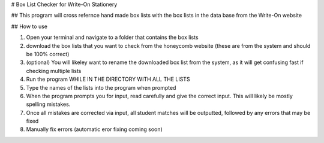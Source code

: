 
# Box List Checker for Write-On Stationery

## This program will cross refernce hand made box lists with the box lists in the data base from the Write-On website

## How to use

1. Open your terminal and navigate to a folder that contains the box lists
2. download the box lists that you want to check from the honeycomb website (these are from the system and should be 100% correct)
3. (optional) You will likeley want to rename the downloaded box list from the system, as it will get confusing fast if checking multiple lists
4. Run the program WHILE IN THE DIRECTORY WITH ALL THE LISTS
5. Type the names of the lists into the program when prompted
6. When the program prompts you for input, read carefully and give the correct input. This will likely be mostly spelling mistakes.
7. Once all mistakes are corrected via input, all student matches will be outputted, followed by any errors that may be fixed
8. Manually fix errors (automatic eror fixing coming soon)
